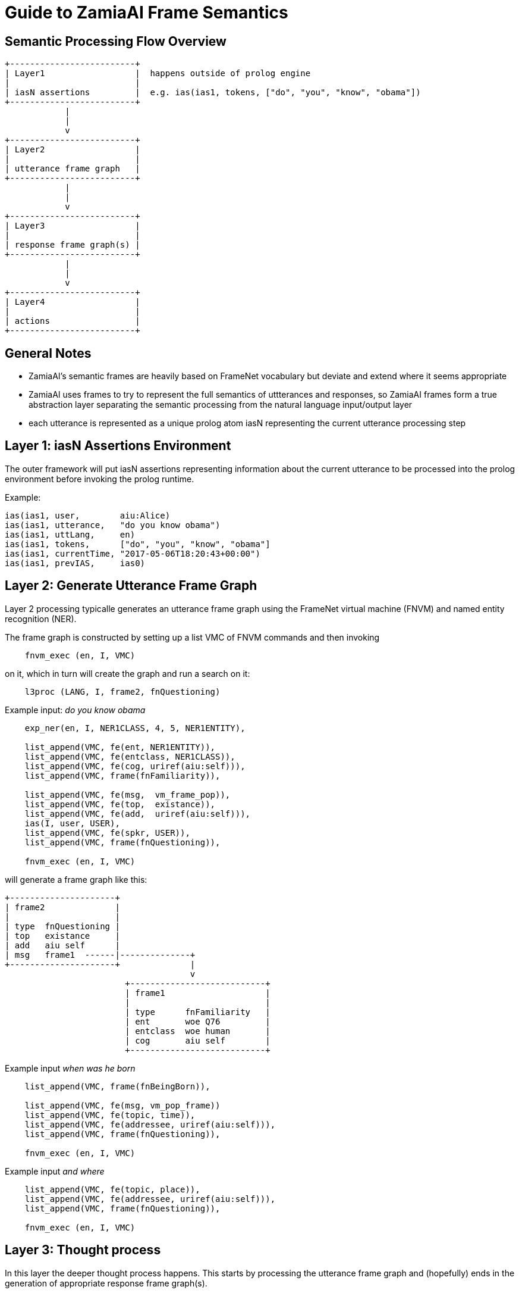 Guide to ZamiaAI Frame Semantics
================================

Semantic Processing Flow Overview
---------------------------------

[ditaa,"general_flow"]
....

+-------------------------+   
| Layer1                  |  happens outside of prolog engine
|                         |
| iasN assertions         |  e.g. ias(ias1, tokens, ["do", "you", "know", "obama"])
+-------------------------+
            |
            |
            v
+-------------------------+
| Layer2                  |
|                         |
| utterance frame graph   |
+-------------------------+
            |
            |
            v
+-------------------------+
| Layer3                  |
|                         |
| response frame graph(s) |
+-------------------------+
            |
            |
            v
+-------------------------+
| Layer4                  |
|                         |
| actions                 |
+-------------------------+
....

General Notes
-------------

- ZamiaAI's semantic frames are heavily based on FrameNet vocabulary but deviate and extend where it seems appropriate
- ZamiaAI uses frames to try to represent the full semantics of uttterances and responses, so ZamiaAI frames form a true
  abstraction layer separating the semantic processing from the natural language input/output layer
- each utterance is represented as a unique prolog atom iasN representing the current utterance processing step

Layer 1: iasN Assertions Environment
------------------------------------

The outer framework will put iasN assertions representing information about the current utterance
to be processed into the prolog environment before invoking the prolog runtime. 

Example:

[source,prolog]
ias(ias1, user,        aiu:Alice)
ias(ias1, utterance,   "do you know obama")
ias(ias1, uttLang,     en)
ias(ias1, tokens,      ["do", "you", "know", "obama"]
ias(ias1, currentTime, "2017-05-06T18:20:43+00:00")
ias(ias1, prevIAS,     ias0)

Layer 2: Generate Utterance Frame Graph
---------------------------------------

Layer 2 processing typicalle generates an utterance frame graph using the FrameNet virtual machine (FNVM) 
and named entity recognition (NER).

The frame graph is constructed by setting up a list VMC of FNVM commands and then invoking

[source,prolog]
    fnvm_exec (en, I, VMC)

on it, which in turn will create the graph and run a search on it:

[source,prolog]
    l3proc (LANG, I, frame2, fnQuestioning)

Example input: 'do you know obama'

[source,prolog]
------------------------------------------------------------
    exp_ner(en, I, NER1CLASS, 4, 5, NER1ENTITY),

    list_append(VMC, fe(ent, NER1ENTITY)),
    list_append(VMC, fe(entclass, NER1CLASS)),
    list_append(VMC, fe(cog, uriref(aiu:self))),
    list_append(VMC, frame(fnFamiliarity)),
    
    list_append(VMC, fe(msg,  vm_frame_pop)),
    list_append(VMC, fe(top,  existance)),
    list_append(VMC, fe(add,  uriref(aiu:self))),
    ias(I, user, USER),
    list_append(VMC, fe(spkr, USER)),
    list_append(VMC, frame(fnQuestioning)),
    
    fnvm_exec (en, I, VMC)
------------------------------------------------------------

will generate a frame graph like this:

[ditaa, "uframe_graph"]
....
+---------------------+
| frame2              |
|                     |
| type  fnQuestioning |
| top   existance     |
| add   aiu self      |
| msg   frame1  ------|--------------+
+---------------------+              |
                                     v
                        +---------------------------+
                        | frame1                    |
                        |                           |
                        | type      fnFamiliarity   |
                        | ent       woe Q76         |
                        | entclass  woe human       |
                        | cog       aiu self        |
                        +---------------------------+
....

Example input 'when was he born'

[source,prolog]
------------------------------------------------------------
    list_append(VMC, frame(fnBeingBorn)),
    
    list_append(VMC, fe(msg, vm_pop_frame))
    list_append(VMC, fe(topic, time)),
    list_append(VMC, fe(addressee, uriref(aiu:self))),
    list_append(VMC, frame(fnQuestioning)),
    
    fnvm_exec (en, I, VMC)
------------------------------------------------------------

Example input 'and where'

[source,prolog]
------------------------------------------------------------
    list_append(VMC, fe(topic, place)),
    list_append(VMC, fe(addressee, uriref(aiu:self))),
    list_append(VMC, frame(fnQuestioning)),
    
    fnvm_exec (en, I, VMC)
------------------------------------------------------------


Layer 3: Thought process
------------------------

In this layer the deeper thought process happens. This starts by processing the 
utterance frame graph and (hopefully) ends in the generation of appropriate
response frame graph(s).

- filling in missing utterance frame slots (fill_blanks) using information from
  - previous frames
  - RDF triples

- storing the completed utterance frame as uframe in ias:
  assertz(ias(I, uframe, F))

- producing one or more response frame graphs, e.g.

[source,prolog]
------------------------------------------------------------
    list_append(VMC, fe(msg,  MSGF)),
    list_append(VMC, fe(top,  existance)),
    list_append(VMC, fe(act,  affirm)),
    frame (F, spkr, USER),
    list_append(VMC, fe(add,  USER)),
    list_append(VMC, fe(spkr, uriref(aiu:self))),
    list_append(VMC, frame(fnAffirmOrDeny)),

    fnvm_graph(VMC, RFRAME)
------------------------------------------------------------

this can happen inside the predicate or by invoking other l3proc predicates on the completed uframe

- storing the completed response frame(s) as rframe in ias:
  assertz(ias(I, rframe, RFRAME))

- invoking layer 4 for adding actions appropriate to the response frame(s):
  l4proc (LANG, I)

NOTE: both uframe and rframe generation are typically ambigous, as are all NLP tasks. so score points
      should be added as appropriate during processing so the outer framework can act the/one of the best
      response(s)
  
Layer 4: Add Response Actions
-----------------------------

In this layer actions are added to the iasN structure which are (hopefully) appropriate to the response
frame(s) generated in the previous layer. Typically, these actions will contain utterances represented
by say() actions asserted.

Example response frame graph: 

[ditaa, "rframe_graph"]
....
+---------------------+
| frame4              |
|                     |
| type  fnTelling     |
| top   place         |
| msg   frame3  ------|--------------+
+---------------------+              |
                                     v
                        +---------------------------+
                        | frame3                    |
                        |                           |
                        | type      fnBeingBorn     |
                        | child     woe Q76         |
                        | place     woe Q6366688    |
                        +---------------------------+
....

Example prolog code for response action generation:

[source,prolog]
------------------------------------------------------------
    answerz (I, en, personBeenBornWhere, LABEL, BP_LABEL, GENDER) :- 
        sayz(I, en, format_str("%s was born in %s", LABEL, BP_LABEL)).
    answerz (I, en, personBeenBornWhere, LABEL, BP_LABEL, male)   :- 
        sayz(I, en, format_str("he was born in %s", BP_LABEL)).
    answerz (I, en, personBeenBornWhere, LABEL, BP_LABEL, female) :- 
        sayz(I, en, format_str("she was born in %s", BP_LABEL)).
    
    l4proc (LANG, I, F, fnTelling, place, MSGF, fnBeingBorn) :-
    
        frame (MSGF, child, PERSON),
        frame (MSGF, place, BP),    
    
        person_gender(PERSON, GENDER),
    
        entity_label(LANG, PERSON, LABEL),
        entity_label(LANG, BP, BP_LABEL),
    
        answerz (I, LANG, personBeenBornWhere, LABEL, BP_LABEL, GENDER).
------------------------------------------------------------

